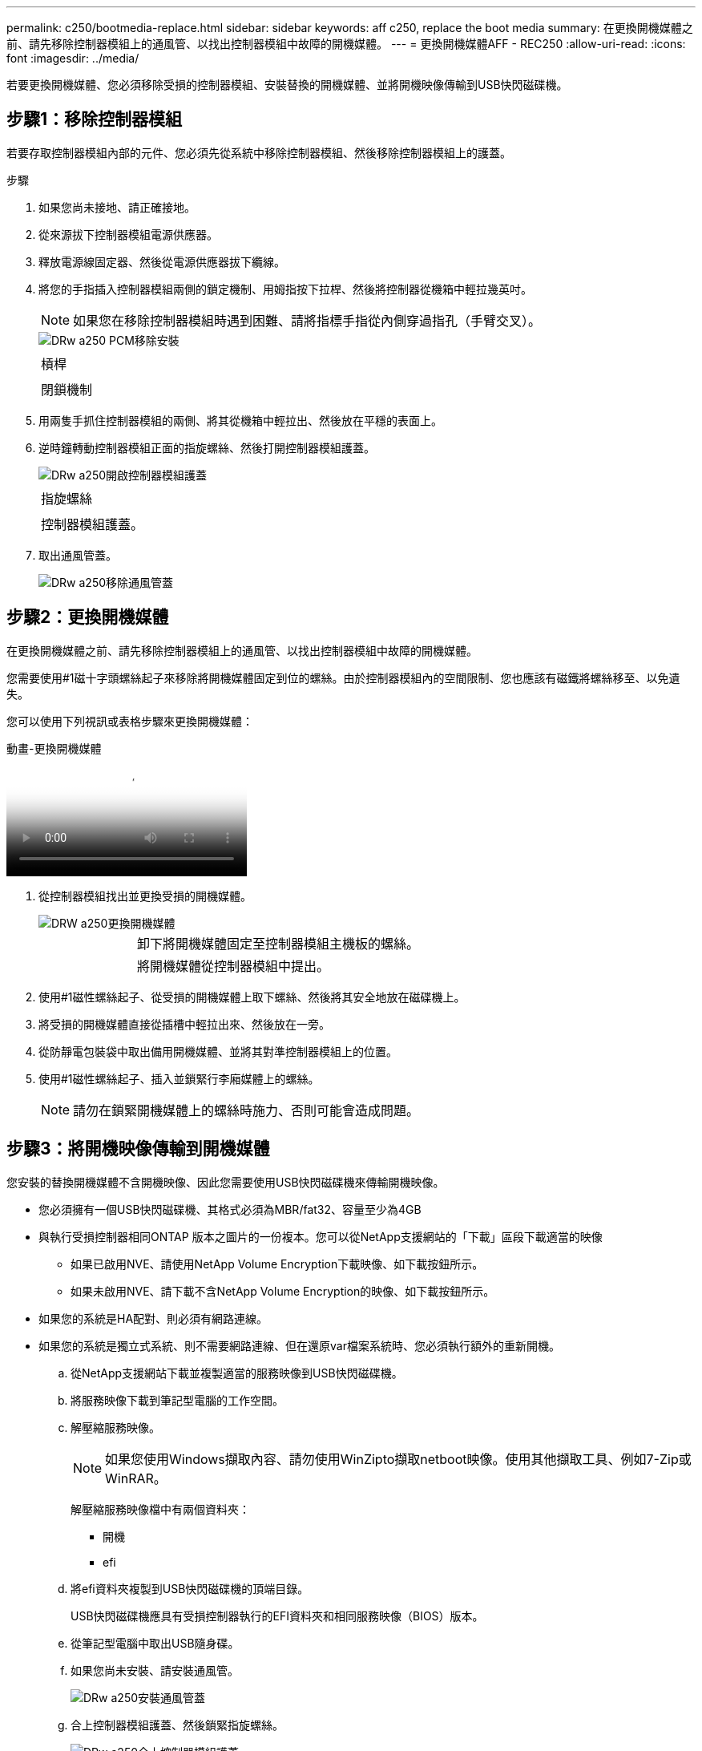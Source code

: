 ---
permalink: c250/bootmedia-replace.html 
sidebar: sidebar 
keywords: aff c250, replace the boot media 
summary: 在更換開機媒體之前、請先移除控制器模組上的通風管、以找出控制器模組中故障的開機媒體。 
---
= 更換開機媒體AFF - REC250
:allow-uri-read: 
:icons: font
:imagesdir: ../media/


[role="lead"]
若要更換開機媒體、您必須移除受損的控制器模組、安裝替換的開機媒體、並將開機映像傳輸到USB快閃磁碟機。



== 步驟1：移除控制器模組

若要存取控制器模組內部的元件、您必須先從系統中移除控制器模組、然後移除控制器模組上的護蓋。

.步驟
. 如果您尚未接地、請正確接地。
. 從來源拔下控制器模組電源供應器。
. 釋放電源線固定器、然後從電源供應器拔下纜線。
. 將您的手指插入控制器模組兩側的鎖定機制、用姆指按下拉桿、然後將控制器從機箱中輕拉幾英吋。
+

NOTE: 如果您在移除控制器模組時遇到困難、請將指標手指從內側穿過指孔（手臂交叉）。

+
image::../media/drw_a250_pcm_remove_install.png[DRw a250 PCM移除安裝]

+
|===


 a| 
image:../media/legend_icon_01.png[""]
 a| 
槓桿



 a| 
image:../media/legend_icon_02.png[""]
 a| 
閉鎖機制

|===
. 用兩隻手抓住控制器模組的兩側、將其從機箱中輕拉出、然後放在平穩的表面上。
. 逆時鐘轉動控制器模組正面的指旋螺絲、然後打開控制器模組護蓋。
+
image::../media/drw_a250_open_controller_module_cover.png[DRw a250開啟控制器模組護蓋]

+
|===


 a| 
image:../media/legend_icon_01.png[""]
 a| 
指旋螺絲



 a| 
image:../media/legend_icon_02.png[""]
 a| 
控制器模組護蓋。

|===
. 取出通風管蓋。
+
image::../media/drw_a250_remove_airduct_cover.png[DRw a250移除通風管蓋]





== 步驟2：更換開機媒體

在更換開機媒體之前、請先移除控制器模組上的通風管、以找出控制器模組中故障的開機媒體。

您需要使用#1磁十字頭螺絲起子來移除將開機媒體固定到位的螺絲。由於控制器模組內的空間限制、您也應該有磁鐵將螺絲移至、以免遺失。

您可以使用下列視訊或表格步驟來更換開機媒體：

.動畫-更換開機媒體
video::7c2cad51-dd95-4b07-a903-ac5b015c1a6d[panopto]
. 從控制器模組找出並更換受損的開機媒體。
+
image::../media/drw_a250_replace_boot_media.png[DRW a250更換開機媒體]

+
[cols="1,3"]
|===


 a| 
image:../media/legend_icon_01.png[""]
 a| 
卸下將開機媒體固定至控制器模組主機板的螺絲。



 a| 
image:../media/legend_icon_02.png[""]
 a| 
將開機媒體從控制器模組中提出。

|===
. 使用#1磁性螺絲起子、從受損的開機媒體上取下螺絲、然後將其安全地放在磁碟機上。
. 將受損的開機媒體直接從插槽中輕拉出來、然後放在一旁。
. 從防靜電包裝袋中取出備用開機媒體、並將其對準控制器模組上的位置。
. 使用#1磁性螺絲起子、插入並鎖緊行李廂媒體上的螺絲。
+

NOTE: 請勿在鎖緊開機媒體上的螺絲時施力、否則可能會造成問題。





== 步驟3：將開機映像傳輸到開機媒體

您安裝的替換開機媒體不含開機映像、因此您需要使用USB快閃磁碟機來傳輸開機映像。

* 您必須擁有一個USB快閃磁碟機、其格式必須為MBR/fat32、容量至少為4GB
* 與執行受損控制器相同ONTAP 版本之圖片的一份複本。您可以從NetApp支援網站的「下載」區段下載適當的映像
+
** 如果已啟用NVE、請使用NetApp Volume Encryption下載映像、如下載按鈕所示。
** 如果未啟用NVE、請下載不含NetApp Volume Encryption的映像、如下載按鈕所示。


* 如果您的系統是HA配對、則必須有網路連線。
* 如果您的系統是獨立式系統、則不需要網路連線、但在還原var檔案系統時、您必須執行額外的重新開機。
+
.. 從NetApp支援網站下載並複製適當的服務映像到USB快閃磁碟機。
.. 將服務映像下載到筆記型電腦的工作空間。
.. 解壓縮服務映像。
+

NOTE: 如果您使用Windows擷取內容、請勿使用WinZipto擷取netboot映像。使用其他擷取工具、例如7-Zip或WinRAR。

+
解壓縮服務映像檔中有兩個資料夾：

+
*** 開機
*** efi


.. 將efi資料夾複製到USB快閃磁碟機的頂端目錄。
+
USB快閃磁碟機應具有受損控制器執行的EFI資料夾和相同服務映像（BIOS）版本。

.. 從筆記型電腦中取出USB隨身碟。
.. 如果您尚未安裝、請安裝通風管。
+
image::../media/drw_a250_install_airduct_cover.png[DRw a250安裝通風管蓋]

.. 合上控制器模組護蓋、然後鎖緊指旋螺絲。
+
image::../media/drw_a250_close_controller_module_cover.png[DRw a250合上控制器模組護蓋]

+
[cols="1,3"]
|===


 a| 
image:../media/legend_icon_01.png[""]
 a| 
控制器模組護蓋



 a| 
image:../media/legend_icon_02.png[""]
 a| 
指旋螺絲

|===
.. 將控制器模組的一端與機箱的開口對齊、然後將控制器模組輕推至系統的一半。
.. 將電源線插入電源供應器、然後重新安裝電源線固定器。
.. 將USB隨身碟插入控制器模組的USB插槽。
+
請確定您將USB隨身碟安裝在標示為USB裝置的插槽中、而非USB主控台連接埠中。

.. 將控制器模組完全推入機箱：
.. 將指標手指放在鎖定機制內側的指孔中。
.. 向下壓鎖定機制頂端的橘色彈片、然後將控制器模組輕推到停止點上。
.. 從鎖定機制頂端釋放您的指稱、然後繼續推動、直到鎖定機制卡入定位為止。
+
控制器模組一旦完全插入機箱、就會開始開機。準備好中斷開機程序。

+
控制器模組應完全插入、並與機箱邊緣齊平。

.. 當看到正在啟動自動開機時、按Ctrl-C在載入器提示時中斷開機程序、按Ctrl-C中止...
+
如果您錯過此訊息、請按Ctrl-C、選取開機至維護模式的選項、然後停止控制器以開機至載入器。

.. 對於機箱中有一個控制器的系統、請重新連接電源並開啟電源供應器。
+
系統會開始開機、並在載入程式提示字元停止。

.. 在載入程式提示下設定網路連線類型：
+
*** 如果您正在設定DHCP：「ifconfige0a -auto」
+

NOTE: 您所設定的目標連接埠是您在使用網路連線進行var檔案系統還原期間、用來與健全控制器的受損控制器通訊的目標連接埠。您也可以在此命令中使用e0M連接埠。

*** 如果您要設定手動連線：「ifconfige0a -addr=filer_addr -mask=netmask=-gateway-dns = dns _addr-domain=dns網域」
+
**** 「filer_addr」是儲存系統的IP位址。
**** 「網路遮罩」是連線至HA合作夥伴的管理網路網路遮罩。
**** 「閘道」是網路的閘道。
**** 「Dns_addr」是網路上名稱伺服器的IP位址。
**** 「Dns_domain」是網域名稱系統（DNS）網域名稱。
+
如果使用此選用參數、則不需要在netboot伺服器URL中使用完整網域名稱。您只需要伺服器的主機名稱。







+

NOTE: 您的介面可能需要其他參數。您可以在韌體提示字元中輸入「Help ifconfig」、以取得詳細資料。


